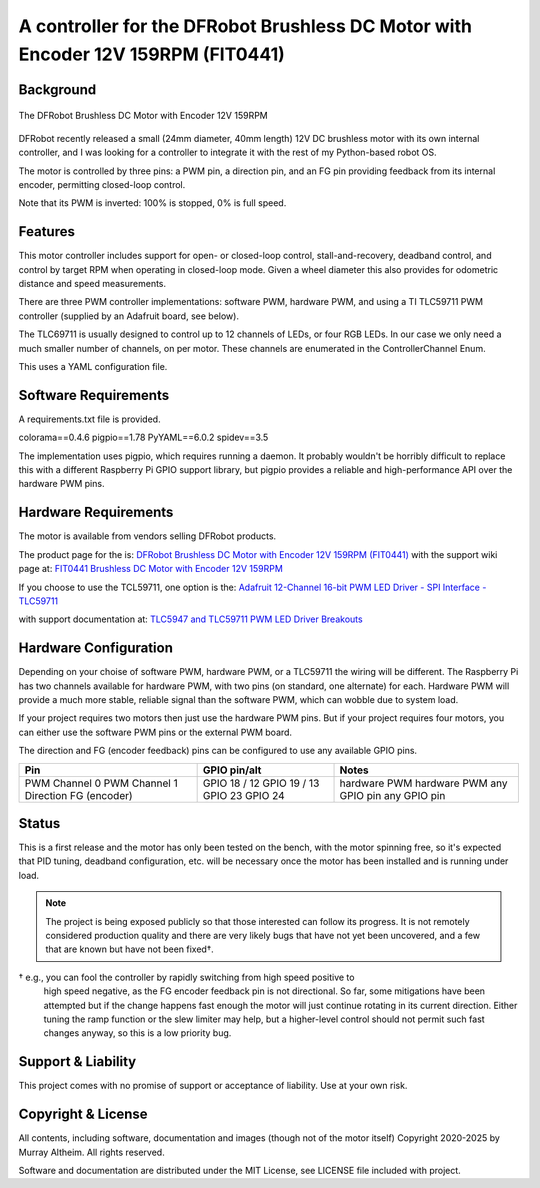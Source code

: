 *********************************************************************************
A controller for the DFRobot Brushless DC Motor with Encoder 12V 159RPM (FIT0441)
*********************************************************************************

Background
**********

.. figure:: img/FIT0441_Main_01.jpg
   :width: 1000px
   :align: center
   :alt: The DFRobot Brushless DC Motor with Encoder 12V 159RPM

   The DFRobot Brushless DC Motor with Encoder 12V 159RPM

DFRobot recently released a small (24mm diameter, 40mm length) 12V DC brushless
motor with its own internal controller, and I was looking for a controller to
integrate it with the rest of my Python-based robot OS.

The motor is controlled by three pins: a PWM pin, a direction pin, and an FG
pin providing feedback from its internal encoder, permitting closed-loop
control.

Note that its PWM is inverted: 100% is stopped, 0% is full speed.


Features
********

This motor controller includes support for open- or closed-loop control,
stall-and-recovery, deadband control, and control by target RPM when operating
in closed-loop mode. Given a wheel diameter this also provides for odometric
distance and speed measurements.

There are three PWM controller implementations: software PWM, hardware PWM,
and using a TI TLC59711 PWM controller (supplied by an Adafruit board, see
below).

The TLC69711 is usually designed to control up to 12 channels of LEDs, or
four RGB LEDs. In our case we only need a much smaller number of channels,
on per motor. These channels are enumerated in the ControllerChannel Enum.

This uses a YAML configuration file.


Software Requirements
*********************

A requirements.txt file is provided.

colorama==0.4.6
pigpio==1.78
PyYAML==6.0.2
spidev==3.5


The implementation uses pigpio, which requires running a daemon. It
probably wouldn't be horribly difficult to replace this with a different
Raspberry Pi GPIO support library, but pigpio provides a reliable and
high-performance API over the hardware PWM pins.


Hardware Requirements
*********************

The motor is available from vendors selling DFRobot products.

The product page for the is:
`DFRobot Brushless DC Motor with Encoder 12V 159RPM (FIT0441) <https://www.dfrobot.com/product-1364.html>`__
with the support wiki page at:
`FIT0441 Brushless DC Motor with Encoder 12V 159RPM <https://wiki.dfrobot.com/FIT0441_Brushless_DC_Motor_with_Encoder_12V_159RPM>`__

If you choose to use the TCL59711, one option is the:
`Adafruit 12-Channel 16-bit PWM LED Driver - SPI Interface - TLC59711 <https://www.adafruit.com/product/1455>`__

with support documentation at:
`TLC5947 and TLC59711 PWM LED Driver Breakouts <https://learn.adafruit.com/tlc5947-tlc59711-pwm-led-driver-breakout>`__


Hardware Configuration
**********************

Depending on your choise of software PWM, hardware PWM, or a TLC59711 the wiring
will be different. The Raspberry Pi has two channels available for hardware PWM,
with two pins (on standard, one alternate) for each. Hardware PWM will provide a
much more stable, reliable signal than the software PWM, which can wobble due to
system load.

If your project requires two motors then just use the hardware PWM pins. But if
your project requires four motors, you can either use the software PWM pins or
the external PWM board.

The direction and FG (encoder feedback) pins can be configured to use any
available GPIO pins.

+-----------------+-----------------+---------------+
| Pin             |  GPIO pin/alt   | Notes         |
+=================+=================+===============+
| PWM Channel 0   |  GPIO 18 / 12   | hardware PWM  |
| PWM Channel 1   |  GPIO 19 / 13   | hardware PWM  |
| Direction       |  GPIO 23        | any GPIO pin  |
| FG (encoder)    |  GPIO 24        | any GPIO pin  |
+-----------------+-----------------+---------------+


Status
******

This is a first release and the motor has only been tested on the bench, with
the motor spinning free, so it's expected that PID tuning, deadband configuration,
etc. will be necessary once the motor has been installed and is running under load.

.. note::

   The project is being exposed publicly so that those interested can follow its progress.
   It is not remotely considered production quality and there are very likely bugs that
   have not yet been uncovered, and a few that are known but have not been fixed†.

† e.g., you can fool the controller by rapidly switching from high speed positive to
   high speed negative, as the FG encoder feedback pin is not directional. So far,
   some mitigations have been attempted but if the change happens fast enough the
   motor will just continue rotating in its current direction. Either tuning the
   ramp function or the slew limiter may help, but a higher-level control should not
   permit such fast changes anyway, so this is a low priority bug.


Support & Liability
*******************

This project comes with no promise of support or acceptance of liability. Use at
your own risk.


Copyright & License
*******************

All contents, including software, documentation and images (though not of the
motor itself) Copyright 2020-2025 by Murray Altheim. All rights reserved.

Software and documentation are distributed under the MIT License, see LICENSE
file included with project.

